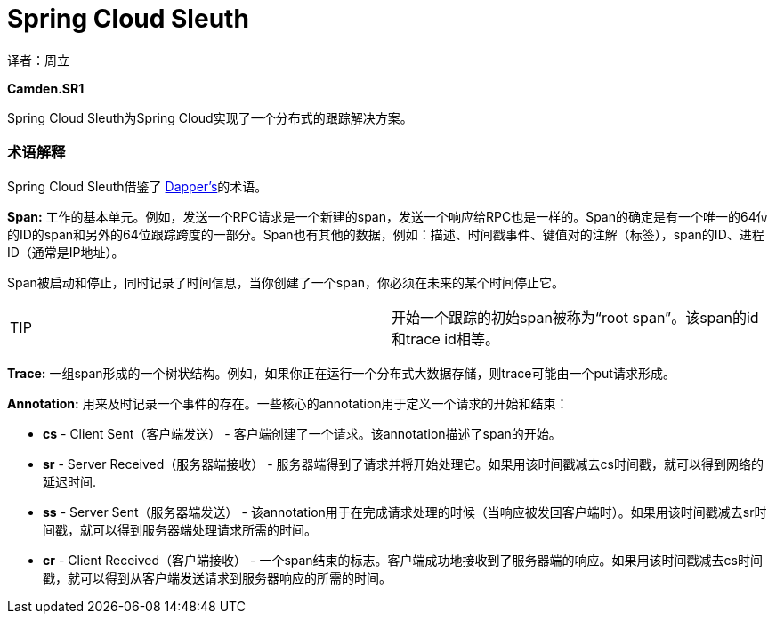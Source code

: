 = Spring Cloud Sleuth

译者：周立

**Camden.SR1**

Spring Cloud Sleuth为Spring Cloud实现了一个分布式的跟踪解决方案。

=== 术语解释

Spring Cloud Sleuth借鉴了 http://research.google.com/pubs/pub36356.html[Dapper’s]的术语。


**Span:** 工作的基本单元。例如，发送一个RPC请求是一个新建的span，发送一个响应给RPC也是一样的。Span的确定是有一个唯一的64位的ID的span和另外的64位跟踪跨度的一部分。Span也有其他的数据，例如：描述、时间戳事件、键值对的注解（标签），span的ID、进程ID（通常是IP地址）。

Span被启动和停止，同时记录了时间信息，当你创建了一个span，你必须在未来的某个时间停止它。

|====
| TIP |开始一个跟踪的初始span被称为“root span”。该span的id和trace id相等。
|====

**Trace:** 一组span形成的一个树状结构。例如，如果你正在运行一个分布式大数据存储，则trace可能由一个put请求形成。


**Annotation:** 用来及时记录一个事件的存在。一些核心的annotation用于定义一个请求的开始和结束：

*   **cs** - Client Sent（客户端发送） - 客户端创建了一个请求。该annotation描述了span的开始。

*   **sr** - Server Received（服务器端接收） - 服务器端得到了请求并将开始处理它。如果用该时间戳减去cs时间戳，就可以得到网络的延迟时间.

*   **ss** - Server Sent（服务器端发送） - 该annotation用于在完成请求处理的时候（当响应被发回客户端时）。如果用该时间戳减去sr时间戳，就可以得到服务器端处理请求所需的时间。

*   **cr** - Client Received（客户端接收） - 一个span结束的标志。客户端成功地接收到了服务器端的响应。如果用该时间戳减去cs时间戳，就可以得到从客户端发送请求到服务器响应的所需的时间。



